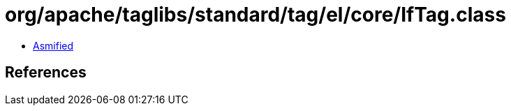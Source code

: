 = org/apache/taglibs/standard/tag/el/core/IfTag.class

 - link:IfTag-asmified.java[Asmified]

== References

